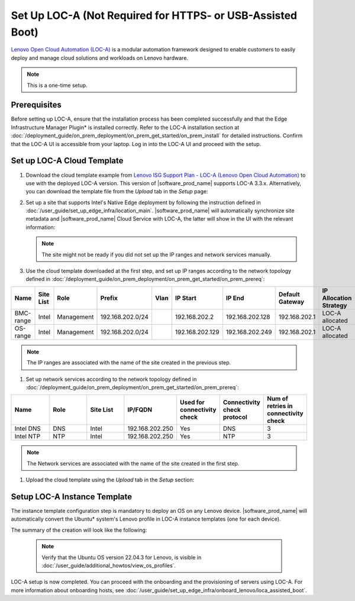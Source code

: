 Set Up LOC-A (Not Required for HTTPS- or USB-Assisted Boot)
===========================================================

`Lenovo Open Cloud Automation (LOC-A) <https://www.lenovo.com/us/en/servers-storage/software/open-cloud-automation/>`_
is a modular automation framework designed to enable customers to easily deploy and manage
cloud solutions and workloads on Lenovo hardware.

.. note::
   This is a one-time setup.

Prerequisites
------------------------------

Before setting up LOC-A, ensure that the installation process has been completed successfully and
that the Edge Infrastructure Manager Plugin* is installed correctly. Refer to the LOC-A installation section at
:doc:`/deployment_guide/on_prem_deployment/on_prem_get_started/on_prem_install` for detailed instructions.
Confirm that the LOC-A UI is accessible from your laptop. Log in into the LOC-A UI and proceed with the setup.

Set up LOC-A Cloud Template
------------------------------

#. Download the cloud template example from
   `Lenovo ISG Support Plan - LOC-A (Lenovo Open Cloud Automation) <https://support.lenovo.com/us/en/solutions/ht509884-loc-a-lenovo-open-cloud-automation-for-vcf>`_
   to use with the deployed LOC-A version. This version of |software_prod_name|\  supports
   LOC-A 3.3.x. Alternatively, you can download the template file from the `Upload`
   tab in the `Setup` page:

   .. image:: ../images/download-template.png
      :alt: Download the template from LOC-A 3.3
      :width: 750px

#. Set up a site that supports Intel's Native Edge deployment by following the instruction
   defined in :doc:`/user_guide/set_up_edge_infra/location_main`. |software_prod_name|\  will
   automatically synchronize site metadata and |software_prod_name|\  Cloud Service with
   LOC-A, the latter will show in the UI with the relevant information:

   .. image:: ../images/loca-site.png
      :alt: Set up a Site that Supports Intel's Native Edge Deployment
      :width: 750px

   .. note::
      The site might not be ready if you did not set up the IP ranges and network
      services manually.

#. Use the cloud template downloaded at the first step, and set up IP ranges according to
   the network topology defined in :doc:`/deployment_guide/on_prem_deployment/on_prem_get_started/on_prem_prereq`:

.. list-table::
   :widths: 20, 20, 20, 20, 20, 20, 20, 20, 20
   :header-rows: 1

   * - Name
     - Site List
     - Role
     - Prefix
     - Vlan
     - IP Start
     - IP End
     - Default Gateway
     - IP Allocation Strategy

   * - BMC-range
     - Intel
     - Management
     - 192.168.202.0/24
     -
     - 192.168.202.2
     - 192.168.202.128
     - 192.168.202.1
     - LOC-A allocated

   * - OS-range
     - Intel
     - Management
     - 192.168.202.0/24
     -
     - 192.168.202.129
     - 192.168.202.249
     - 192.168.202.1
     - LOC-A allocated

.. note:: The IP ranges are associated with the name of the site created in the previous step.

#. Set up network services according to
   the network topology defined in :doc:`/deployment_guide/on_prem_deployment/on_prem_get_started/on_prem_prereq`:

.. list-table::
   :widths: 20, 20, 20, 20, 20, 20, 20
   :header-rows: 1

   * - Name
     - Role
     - Site List
     - IP/FQDN
     - Used for connectivity check
     - Connectivity check protocol
     - Num of retries in connectivity check

   * - Intel DNS
     - DNS
     - Intel
     - 192.168.202.250
     - Yes
     - DNS
     - 3

   * - Intel NTP
     - NTP
     - Intel
     - 192.168.202.250
     - Yes
     - NTP
     - 3

.. note:: The Network services are associated with the name of the site created in the first step.

#. Upload the cloud template using the `Upload` tab in the `Setup` section:

   .. image:: ../images/upload.png
      :alt: Upload cloud template
      :width: 750px

   .. note: Do not use Intel® Edge Microvisor Toolkit images with LOC-A.

Setup LOC-A Instance Template
------------------------------

The instance template configuration step is mandatory to deploy an OS on any Lenovo device.
|software_prod_name|\  will automatically convert the Ubuntu\* system's Lenovo profile in
LOC-A instance templates (one for each device).

The summary of the creation will look like the following:

   .. image:: ../images/template_end.png
      :alt: Create Instance template
      :width: 750px

   .. note::
      Verify that the Ubuntu OS version 22.04.3 for Lenovo, is visible in
      :doc:`/user_guide/additional_howtos/view_os_profiles`.

LOC-A setup is now completed. You can proceed with the onboarding and the provisioning of
servers using LOC-A. For more information about onboarding hosts, see
:doc:`/user_guide/set_up_edge_infra/onboard_lenovo/loca_assisted_boot`.
